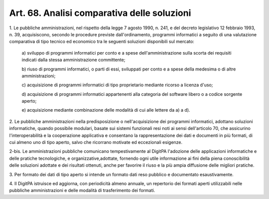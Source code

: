 .. _art68:

Art. 68. Analisi comparativa delle soluzioni
^^^^^^^^^^^^^^^^^^^^^^^^^^^^^^^^^^^^^^^^^^^^



1\. Le pubbliche amministrazioni, nel rispetto della legge 7 agosto 1990, n. 241, e del decreto legislativo 12 febbraio 1993, n. 39, acquisiscono, secondo le procedure previste dall'ordinamento, programmi informatici a seguito di una valutazione comparativa di tipo tecnico ed economico tra le seguenti soluzioni disponibili sul mercato:

   a\) sviluppo di programmi informatici per conto e a spese dell'amministrazione sulla scorta dei requisiti indicati dalla stessa amministrazione committente;

   b\) riuso di programmi informatici, o parti di essi, sviluppati per conto e a spese della medesima o di altre amministrazioni;

   c\) acquisizione di programmi informatici di tipo proprietario mediante ricorso a licenza d'uso;

   d\) acquisizione di programmi informatici appartenenti alla categoria del software libero o a codice sorgente aperto;

   e\) acquisizione mediante combinazione delle modalità di cui alle lettere da a) a d).

2\. Le pubbliche amministrazioni nella predisposizione o nell'acquisizione dei programmi informatici, adottano soluzioni informatiche, quando possibile modulari, basate sui sistemi funzionali resi noti ai sensi dell'articolo 70, che assicurino l'interoperabilità e la cooperazione applicativa e consentano la rappresentazione dei dati e documenti in più formati, di cui almeno uno di tipo aperto, salvo che ricorrano motivate ed eccezionali esigenze.

2-bis\. Le amministrazioni pubbliche comunicano tempestivamente al DigitPA l'adozione delle applicazioni informatiche e delle pratiche tecnologiche, e organizzative,adottate, fornendo ogni utile informazione ai fini della piena conoscibilità delle soluzioni adottate e dei risultati ottenuti, anche per favorire il riuso e la più ampia diffusione delle migliori pratiche.

3\. Per formato dei dati di tipo aperto si intende un formato dati reso pubblico e documentato esaustivamente.

4\. Il DigitPA istruisce ed aggiorna, con periodicità almeno annuale, un repertorio dei formati aperti utilizzabili nelle pubbliche amministrazioni e delle modalità di trasferimento dei formati.
